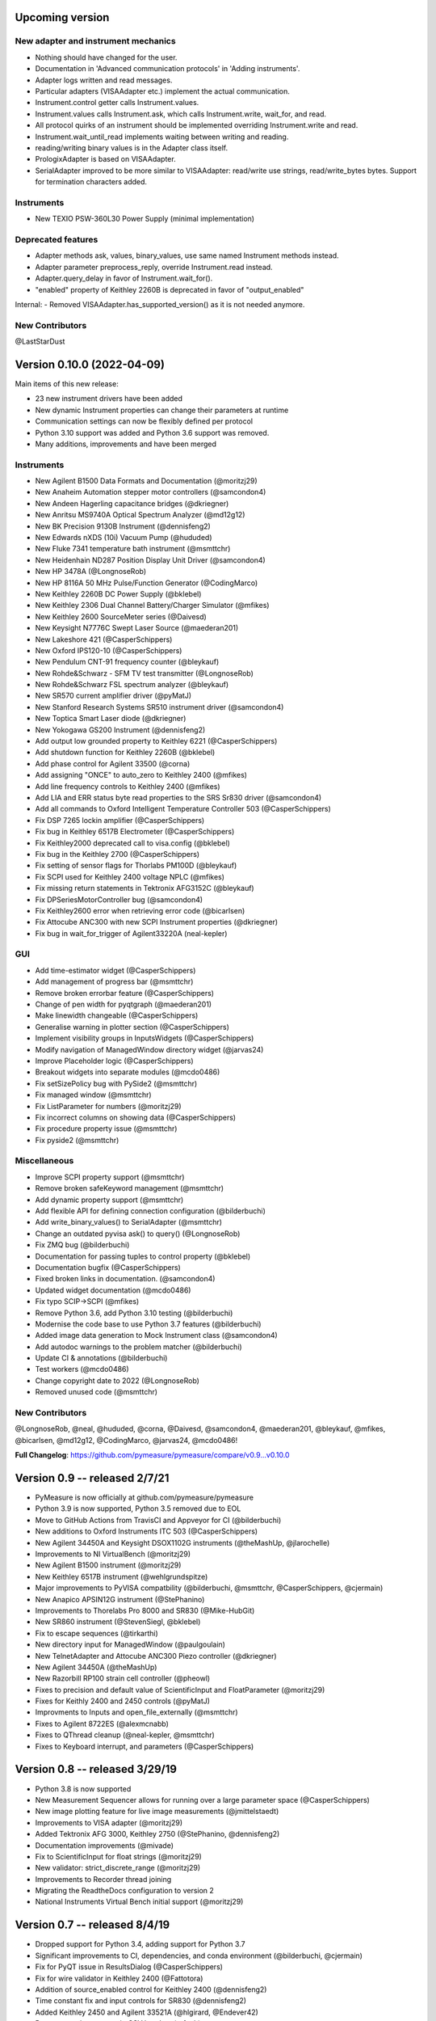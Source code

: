 Upcoming version
================
New adapter and instrument mechanics
------------------------------------
- Nothing should have changed for the user.
- Documentation in 'Advanced communication protocols' in 'Adding instruments'.
- Adapter logs written and read messages.
- Particular adapters (VISAAdapter etc.) implement the actual communication.
- Instrument.control getter calls Instrument.values.
- Instrument.values calls Instrument.ask, which calls Instrument.write, wait_for, and read.
- All protocol quirks of an instrument should be implemented overriding Instrument.write and read.
- Instrument.wait_until_read implements waiting between writing and reading.
- reading/writing binary values is in the Adapter class itself.
- PrologixAdapter is based on VISAAdapter.
- SerialAdapter improved to be more similar to VISAAdapter: read/write use strings, read/write_bytes bytes. Support for termination characters added.

Instruments
-----------
- New TEXIO PSW-360L30 Power Supply (minimal implementation)

Deprecated features
-------------------
- Adapter methods ask, values, binary_values, use same named Instrument methods instead.
- Adapter parameter preprocess_reply, override Instrument.read instead.
- Adapter.query_delay in favor of Instrument.wait_for().
- "enabled" property of Keithley 2260B is deprecated in favor of "output_enabled"

Internal:
- Removed VISAAdapter.has_supported_version() as it is not needed anymore.

New Contributors
----------------
@LastStarDust

Version 0.10.0 (2022-04-09)
===========================
Main items of this new release:

- 23 new instrument drivers have been added
- New dynamic Instrument properties can change their parameters at runtime
- Communication settings can now be flexibly defined per protocol
- Python 3.10 support was added and Python 3.6 support was removed.
- Many additions, improvements and have been merged

Instruments
-----------
- New Agilent B1500 Data Formats and Documentation (@moritzj29)
- New Anaheim Automation stepper motor controllers (@samcondon4)
- New Andeen Hagerling capacitance bridges (@dkriegner)
- New Anritsu MS9740A Optical Spectrum Analyzer (@md12g12)
- New BK Precision 9130B Instrument (@dennisfeng2)
- New Edwards nXDS (10i) Vacuum Pump (@hududed)
- New Fluke 7341 temperature bath instrument (@msmttchr)
- New Heidenhain ND287 Position Display Unit Driver (@samcondon4)
- New HP 3478A (@LongnoseRob)
- New HP 8116A 50 MHz Pulse/Function Generator (@CodingMarco)
- New Keithley 2260B DC Power Supply (@bklebel)
- New Keithley 2306 Dual Channel Battery/Charger Simulator (@mfikes)
- New Keithley 2600 SourceMeter series (@Daivesd)
- New Keysight N7776C Swept Laser Source (@maederan201)
- New Lakeshore 421 (@CasperSchippers)
- New Oxford IPS120-10 (@CasperSchippers)
- New Pendulum CNT-91 frequency counter (@bleykauf)
- New Rohde&Schwarz - SFM TV test transmitter (@LongnoseRob)
- New Rohde&Schwarz FSL spectrum analyzer (@bleykauf)
- New SR570 current amplifier driver (@pyMatJ)
- New Stanford Research Systems SR510 instrument driver (@samcondon4)
- New Toptica Smart Laser diode (@dkriegner)
- New Yokogawa GS200 Instrument (@dennisfeng2)
- Add output low grounded property to Keithley 6221 (@CasperSchippers)
- Add shutdown function for Keithley 2260B (@bklebel)
- Add phase control for Agilent 33500 (@corna)
- Add assigning "ONCE" to auto_zero to Keithley 2400 (@mfikes)
- Add line frequency controls to Keithley 2400 (@mfikes)
- Add LIA and ERR status byte read properties to the SRS Sr830 driver (@samcondon4)
- Add all commands to Oxford Intelligent Temperature Controller 503 (@CasperSchippers)
- Fix DSP 7265 lockin amplifier (@CasperSchippers)
- Fix bug in Keithley 6517B Electrometer (@CasperSchippers)
- Fix Keithley2000 deprecated call to visa.config (@bklebel)
- Fix bug in the Keithley 2700 (@CasperSchippers)
- Fix setting of sensor flags for Thorlabs PM100D (@bleykauf)
- Fix SCPI used for Keithley 2400 voltage NPLC (@mfikes)
- Fix missing return statements in Tektronix AFG3152C (@bleykauf)
- Fix DPSeriesMotorController bug (@samcondon4)
- Fix Keithley2600 error when retrieving error code (@bicarlsen)
- Fix Attocube ANC300 with new SCPI Instrument properties (@dkriegner)
- Fix bug in wait_for_trigger of Agilent33220A (neal-kepler)

GUI
---
- Add time-estimator widget (@CasperSchippers)
- Add management of progress bar (@msmttchr)
- Remove broken errorbar feature (@CasperSchippers)
- Change of pen width for pyqtgraph (@maederan201)
- Make linewidth changeable (@CasperSchippers)
- Generalise warning in plotter section (@CasperSchippers)
- Implement visibility groups in InputsWidgets (@CasperSchippers)
- Modify navigation of ManagedWindow directory widget (@jarvas24)
- Improve Placeholder logic (@CasperSchippers)
- Breakout widgets into separate modules (@mcdo0486)
- Fix setSizePolicy bug with PySide2 (@msmttchr)
- Fix managed window (@msmttchr)
- Fix ListParameter for numbers (@moritzj29)
- Fix incorrect columns on showing data (@CasperSchippers)
- Fix procedure property issue (@msmttchr)
- Fix pyside2 (@msmttchr)

Miscellaneous
-------------
- Improve SCPI property support (@msmttchr)
- Remove broken safeKeyword management (@msmttchr)
- Add dynamic property support (@msmttchr)
- Add flexible API for defining connection configuration (@bilderbuchi)
- Add write_binary_values() to SerialAdapter (@msmttchr)
- Change an outdated pyvisa ask() to query() (@LongnoseRob)
- Fix ZMQ bug (@bilderbuchi)

- Documentation for passing tuples to control property (@bklebel)
- Documentation bugfix (@CasperSchippers)
- Fixed broken links in documentation. (@samcondon4)
- Updated widget documentation (@mcdo0486)
- Fix typo SCIP->SCPI (@mfikes)

- Remove Python 3.6, add Python 3.10 testing (@bilderbuchi)
- Modernise the code base to use Python 3.7 features (@bilderbuchi)
- Added image data generation to Mock Instrument class (@samcondon4)
- Add autodoc warnings to the problem matcher (@bilderbuchi)
- Update CI & annotations (@bilderbuchi)
- Test workers (@mcdo0486)
- Change copyright date to 2022 (@LongnoseRob)
- Removed unused code (@msmttchr)

New Contributors
----------------
@LongnoseRob, @neal, @hududed, @corna, @Daivesd, @samcondon4, @maederan201, @bleykauf, @mfikes, @bicarlsen, @md12g12, @CodingMarco, @jarvas24, @mcdo0486!

**Full Changelog**: https://github.com/pymeasure/pymeasure/compare/v0.9...v0.10.0

Version 0.9 -- released 2/7/21
==============================
- PyMeasure is now officially at github.com/pymeasure/pymeasure
- Python 3.9 is now supported, Python 3.5 removed due to EOL
- Move to GitHub Actions from TravisCI and Appveyor for CI (@bilderbuchi)
- New additions to Oxford Instruments ITC 503 (@CasperSchippers)
- New Agilent 34450A and Keysight DSOX1102G instruments (@theMashUp, @jlarochelle)
- Improvements to NI VirtualBench (@moritzj29)
- New Agilent B1500 instrument (@moritzj29)
- New Keithley 6517B instrument (@wehlgrundspitze)
- Major improvements to PyVISA compatbility (@bilderbuchi, @msmttchr, @CasperSchippers, @cjermain)
- New Anapico APSIN12G instrument (@StePhanino)
- Improvements to Thorelabs Pro 8000 and SR830 (@Mike-HubGit)
- New SR860 instrument (@StevenSiegl, @bklebel)
- Fix to escape sequences (@tirkarthi)
- New directory input for ManagedWindow (@paulgoulain)
- New TelnetAdapter and Attocube ANC300 Piezo controller (@dkriegner)
- New Agilent 34450A (@theMashUp)
- New Razorbill RP100 strain cell controller (@pheowl)
- Fixes to precision and default value of ScientificInput and FloatParameter (@moritzj29)
- Fixes for Keithly 2400 and 2450 controls (@pyMatJ)
- Improvments to Inputs and open_file_externally (@msmttchr)
- Fixes to Agilent 8722ES (@alexmcnabb)
- Fixes to QThread cleanup (@neal-kepler, @msmttchr)
- Fixes to Keyboard interrupt, and parameters (@CasperSchippers)

Version 0.8 -- released 3/29/19
===============================
- Python 3.8 is now supported
- New Measurement Sequencer allows for running over a large parameter space (@CasperSchippers)
- New image plotting feature for live image measurements (@jmittelstaedt)
- Improvements to VISA adapter (@moritzj29)
- Added Tektronix AFG 3000, Keithley 2750 (@StePhanino, @dennisfeng2)
- Documentation improvements (@mivade)
- Fix to ScientificInput for float strings (@moritzj29)
- New validator: strict_discrete_range (@moritzj29)
- Improvements to Recorder thread joining
- Migrating the ReadtheDocs configuration to version 2
- National Instruments Virtual Bench initial support (@moritzj29)

Version 0.7 -- released 8/4/19
==============================
- Dropped support for Python 3.4, adding support for Python 3.7
- Significant improvements to CI, dependencies, and conda environment (@bilderbuchi, @cjermain)
- Fix for PyQT issue in ResultsDialog (@CasperSchippers)
- Fix for wire validator in Keithley 2400 (@Fattotora)
- Addition of source_enabled control for Keithley 2400 (@dennisfeng2)
- Time constant fix and input controls for SR830 (@dennisfeng2)
- Added Keithley 2450 and Agilent 33521A (@hlgirard, @Endever42)
- Proper escaping support in CSV headers (@feph)
- Minor updates (@dvase)

Version 0.6.1 -- released 4/21/19
=================================
- Added Elektronica SM70-45D, Agilent 33220A, and Keysight N5767A instruments
  (@CasperSchippers, @sumatrae)
- Fixes for Prologix adapter and Keithley 2400 (@hlgirard, @ronan-sensome)
- Improved support for SRS SR830 (@CasperSchippers)

Version 0.6 -- released 1/14/19
===============================
- New VXI11 Adapter for ethernet instruments (@chweiser)
- PyQt updates to 5.6.0
- Added SRS SG380, Ametek 7270, Agilent 4156, HP 34401A, Advantest R3767CG, and
  Oxford ITC503 instrustruments (@sylkar, @jmittelstaedt, @vik-s, @troylf, @CasperSchippers)
- Updates to Keithley 2000, Agilent 8257D, ESP 300, and Keithley 2400 instruments
  (@watersjason, @jmittelstaedt, @nup002)
- Various minor bug fixes (@thosou)

Version 0.5.1 -- released 4/14/18
=================================
- Minor versions of PyVISA are now properly handled
- Documentation improvements (@Laogeodritt and @ederag)
- Instruments now have `set_process` capability (@bilderbuchi)
- Plotter now uses threads (@dvspirito)
- Display inputs and PlotItem improvements (@Laogeodritt)

Version 0.5 -- released 10/18/17
================================
- Threads are used by default, eliminating multiprocessing issues with spawn
- Enhanced unit tests for threading
- Sphinx Doctests are added to the documentation (@bilderbuchi)
- Improvements to documentation (@JuMaD)

Version 0.4.6 -- released 8/12/17
=================================
- Reverted multiprocessing start method keyword arguments to fix Unix spawn issues (@ndr37)
- Fixes to regressions in Results writing (@feinsteinben)
- Fixes to TCP support using cloudpickle (@feinsteinben)
- Restructing of unit test framework

Version 0.4.5 -- released 7/4/17
================================
- Recorder and Scribe now leverage QueueListener (@feinsteinben)
- PrologixAdapter and SerialAdapter now handle Serial objects as adapters (@feinsteinben)
- Optional TCP support now uses cloudpickle for serialization (@feinsteinben)
- Significant PEP8 review and bug fixes (@feinsteinben)
- Includes docs in the code distribution (@ghisvail)
- Continuous integration support for Python 3.6 (@feinsteinben)

Version 0.4.4 -- released 6/4/17
================================
- Fix pip install for non-wheel builds
- Update to Agilent E4980 (@dvspirito)
- Minor fixes for docs, tests, and formatting (@ghisvail, @feinsteinben)

Version 0.4.3 -- released 3/30/17
=================================
- Added Agilent E4980, AMI 430, Agilent 34410A, Thorlabs PM100, and
  Anritsu MS9710C instruments (@TvBMcMaster, @dvspirito, and @mhdg)
- Updates to PyVISA support (@minhhaiphys)
- Initial work on resource manager (@dvspirito)
- Fixes for Prologix adapter that allow read-write delays (@TvBMcMaster)
- Fixes for conda environment on continuous integration

Version 0.4.2 -- released 8/23/16
=================================
- New instructions for installing with Anaconda and conda-forge package (thanks @melund!)
- Bug-fixes to the Keithley 2000, SR830, and Agilent E4408B
- Re-introduced the Newport ESP300 motion controller
- Major update to the Keithely 2400, 2000 and Yokogawa 7651 to achieve a common interface
- New command-string processing hooks for Instrument property functions
- Updated LakeShore 331 temperature controller with new features
- Updates to the Agilent 8257D signal generator for better feature exposure

Version 0.4.1 -- released 7/31/16
=================================
- Critical fix in setup.py for importing instruments (also added to documentation)

Version 0.4 -- released 7/29/16
===============================
- Replaced Instrument add_measurement and add_control with measurement and control functions
- Added validators to allow Instrument.control to match restricted ranges
- Added mapping to Instrument.control to allow more flexible inputs
- Conda is now used to set up the Python environment
- macOS testing in continuous integration
- Major updates to the documentation

Version 0.3 -- released 4/8/16
==============================
- Added IPython (Jupyter) notebook support with significant features
- Updated set of example scripts and notebooks
- New PyMeasure logo released
- Removed support for Python <3.4
- Changed multiprocessing to use spawn for compatibility
- Significant work on the documentation
- Added initial tests for non-instrument code
- Continuous integration setup for Linux and Windows

Version 0.2 -- released 12/16/15
================================
- Python 3 compatibility, removed support for Python 2
- Considerable renaming for better PEP8 compliance
- Added MIT License
- Major restructuring of the package to break it into smaller modules
- Major rewrite of display functionality, introducing new Qt objects for easy extensions
- Major rewrite of procedure execution, now using a Worker process which takes advantage of multi-core CPUs
- Addition of a number of examples
- New methods for listening to Procedures, introducing ZMQ for TCP connectivity
- Updates to Keithley2400 and VISAAdapter

Version 0.1.6 -- released 4/19/15
=================================
- Renamed the package to PyMeasure from Automate to be more descriptive about its purpose
- Addition of VectorParameter to allow vectors to be input for Procedures
- Minor fixes for the Results and Danfysik8500

Version 0.1.5 -- release 10/22/14
=================================
- New Manager class for handling Procedures in a queue fashion
- New Browser that works in tandem with the Manager to display the queue
- Bug fixes for Results loading

Version 0.1.4 -- released 8/2/14
================================
- Integrated Results class into display and file writing
- Bug fixes for Listener classes
- Bug fixes for SR830

Version 0.1.3 -- released 7/20/14
=================================
- Replaced logging system with Python logging package
- Added data management (Results) and bug fixes for Procedures and Parameters
- Added pandas v0.14 to requirements for data management
- Added data listeners, Qt4 and PyQtGraph helpers

Version 0.1.2 -- released 7/18/14
=================================
- Bug fixes to LakeShore 425
- Added new Procedure and Parameter classes for generic experiments
- Added version number in package

Version 0.1.1 -- released 7/16/14
=================================
- Bug fixes to PrologixAdapter, VISAAdapter, Agilent 8722ES, Agilent 8257D, Stanford SR830, Danfysik8500
- Added Tektronix TDS 2000 with basic functionality
- Fixed Danfysik communication to handle errors properly

Version 0.1.0 -- released 7/15/14
=================================
- Initial release
